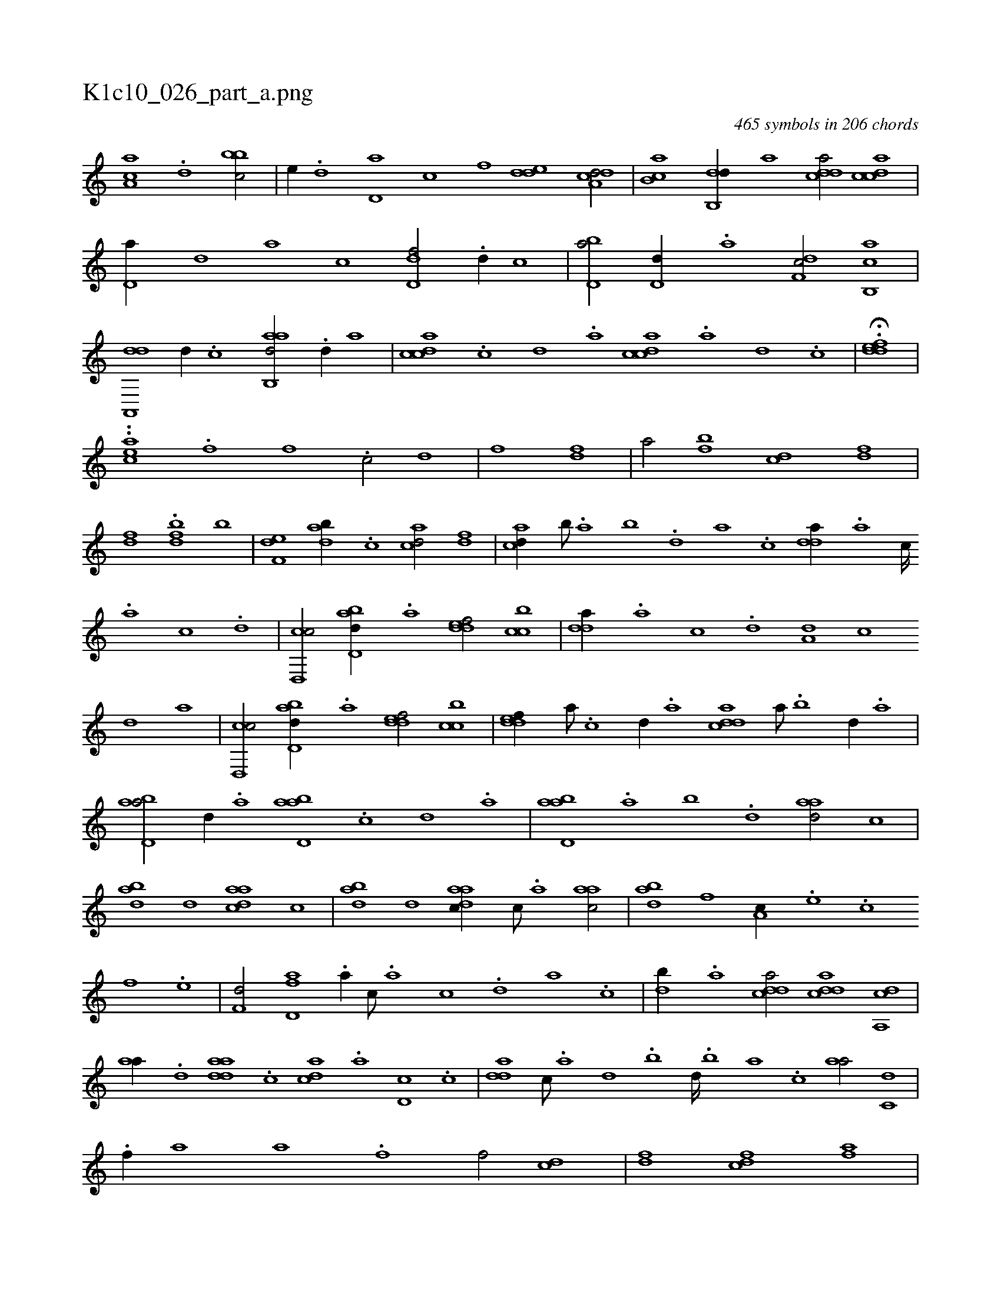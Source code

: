 X:1
%
%%titleleft true
%%tabaddflags 0
%%tabrhstyle grid
%
T:K1c10_026_part_a.png
C:465 symbols in 206 chords
L:1/1
K:italiantab
%
[aa,c] .[,d] [,bbc/] |\
	[,,,e//] .[,,d] [,d,a] [,,,c] [,,,,f] [,dde] [a,dcd/] |\
	[,ab,c] [,db,,d//] [,,,a] [,ddca/] [,cdca] |\
	[,d,a//] [,,,,d] [,,,a] [,,,c] [,d,df/] .[,d//] [,,,c] |\
	[bd,a/] [,,d,d//] .[a] [,df,c/] [cb,,a] |\
	[da,,,d] [,,d//] .[c] [aab,,d/] .[,d//] [,,a] |\
	[,cdca] .[,,c] [,,d] .[,a] [,cdca] .[,a] [,d] .[,c] |\
	H.[,ddef] |
%
..[h,,,aec] .[,,,,,,f] [f1] .[c/] [d] |\
	[f] [h] [fd1] |\
	[,a/] [fb] [cd] [df] |\
	[fd] .[h] [fbd] [,,b] |\
	[f,de] [dab//] .[c] [acd/] [,df] |\
	[acd//] [,,b///] .[,,a] [,,b] .[,,d] [,a] .[,c] [,dda//] .[a] [c////] .[a] [c] .[d] |\
	[cd,,c/] [abd,d//] .[,a] [,ddef/] [,cbc] |\
	[,dda//] .[,a] [,c] .[,d] [a,d] [,c] 
%
[,d] [a] |\
	[cd,,c/] [abd,d//] .[,a] [,ddef/] [,cbc] |\
	[,ddef//] [,a///] .[,c] [,d//] .[a] [cdda] [,,a///] .[,,b] [,,d//] .[,a] |\
	[abd,a/] [,,d//] .[,a] [abd,a] .[,,c] [,,d] .[,a] |\
	[abd,a] .[,a] [,b] .[,,d] [aad/] [,,c] |\
	[abd] [,,d] [aadc] [,,c] |\
	[abd] [,,d] [aadc//] [,,c///] .[,,a] [aac/] |\
	[abd] [f] [,a,c//] .[e] .[,,,c] 
%
[f] .[e] |\
	[f,d/] [fd,a] .[a//] [,c///] .[,a] [,c] .[,d] [a] .[,c] |\
	[,db//] .[a] [cdda/] [cdda] [a,,cd] |\
	[,,aa//] .[,d] [,daad] .[,,c] [,,dca] .[,a] [,d,c] .[,c] |\
	[,dda] [,c///] .[,a] [,,d] .[,,b] [,,d////] .[,,b] [,,a] .[,,,c] [,,aa/] [c,d] |\
	.[f//] [,,,a] [,,,a] .[f] [f/] [cd] |\
	[df] [fh] [cd] [fha] |
% number of items: 465


